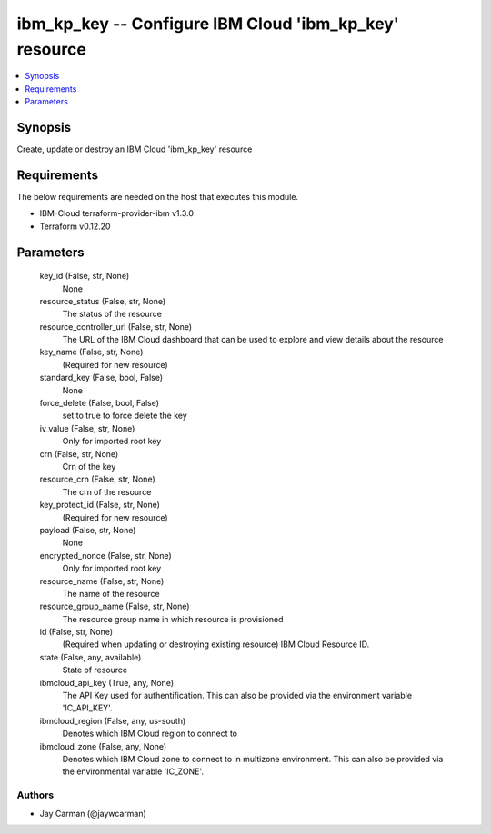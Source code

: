 
ibm_kp_key -- Configure IBM Cloud 'ibm_kp_key' resource
=======================================================

.. contents::
   :local:
   :depth: 1


Synopsis
--------

Create, update or destroy an IBM Cloud 'ibm_kp_key' resource



Requirements
------------
The below requirements are needed on the host that executes this module.

- IBM-Cloud terraform-provider-ibm v1.3.0
- Terraform v0.12.20



Parameters
----------

  key_id (False, str, None)
    None


  resource_status (False, str, None)
    The status of the resource


  resource_controller_url (False, str, None)
    The URL of the IBM Cloud dashboard that can be used to explore and view details about the resource


  key_name (False, str, None)
    (Required for new resource)


  standard_key (False, bool, False)
    None


  force_delete (False, bool, False)
    set to true to force delete the key


  iv_value (False, str, None)
    Only for imported root key


  crn (False, str, None)
    Crn of the key


  resource_crn (False, str, None)
    The crn of the resource


  key_protect_id (False, str, None)
    (Required for new resource)


  payload (False, str, None)
    None


  encrypted_nonce (False, str, None)
    Only for imported root key


  resource_name (False, str, None)
    The name of the resource


  resource_group_name (False, str, None)
    The resource group name in which resource is provisioned


  id (False, str, None)
    (Required when updating or destroying existing resource) IBM Cloud Resource ID.


  state (False, any, available)
    State of resource


  ibmcloud_api_key (True, any, None)
    The API Key used for authentification. This can also be provided via the environment variable 'IC_API_KEY'.


  ibmcloud_region (False, any, us-south)
    Denotes which IBM Cloud region to connect to


  ibmcloud_zone (False, any, None)
    Denotes which IBM Cloud zone to connect to in multizone environment. This can also be provided via the environmental variable 'IC_ZONE'.













Authors
~~~~~~~

- Jay Carman (@jaywcarman)

